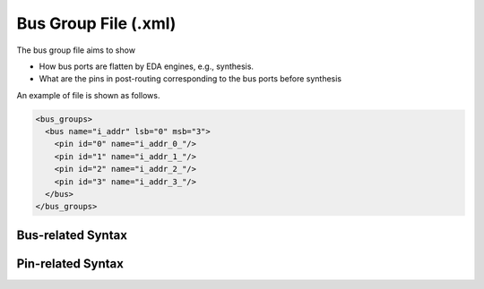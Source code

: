 .. _file_format_bus_group_file:

Bus Group File (.xml)
=====================

The bus group file aims to show 

- How bus ports are flatten by EDA engines, e.g., synthesis.
- What are the pins in post-routing corresponding to the bus ports before synthesis

An example of file is shown as follows.

.. code-block:: xml

  <bus_groups>
    <bus name="i_addr" lsb="0" msb="3">
      <pin id="0" name="i_addr_0_"/>
      <pin id="1" name="i_addr_1_"/>
      <pin id="2" name="i_addr_2_"/>
      <pin id="3" name="i_addr_3_"/>
    </bus>
  </bus_groups>

Bus-related Syntax
------------------

.. option:: name="<string>"

  The bus port name defined before synthesis.

.. option:: lsb="<int>"

  The *Least Significant Bit* (LSB) of the bus

.. option:: msb="<int>"

  The *Most Significant Bit* (MSB) of the bus

Pin-related Syntax
------------------

.. option:: id="<int>"

  The index of the current pin in a bus port. The index must be the range of **[LSB, MSB-1]** that are defined in the bus.

.. option:: name="<string>"

  The pin name after bus flatten in synthesis results
